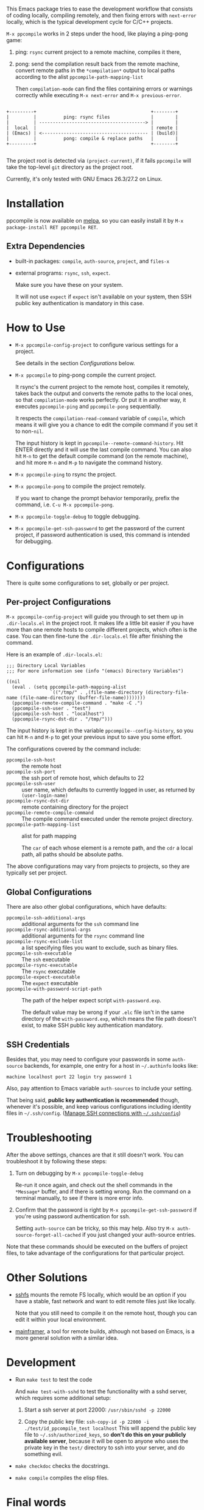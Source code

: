 This Emacs package tries to ease the development workflow that consists of coding locally, compiling remotely, and then fixing errors with =next-error= locally, which is the typical development cycle for C/C++ projects.

~M-x ppcompile~ works in 2 steps under the hood, like playing a ping-pong game:
1. ping: =rsync= current project to a remote machine, compiles it there,
2. pong: send the compilation result back from the remote machine, convert remote paths in the =*compilation*= output to local paths according to the alist =ppcompile-path-mapping-list=

   Then =compilation-mode= can find the files containing errors or warnings correctly while executing =M-x next-error= and =M-x previous-error=.

#+begin_src artist

                 +---------+                                          +--------+
                 |         |          ping: rsync files               |        |
                 |         | ---------------------------------------> |        |
                 |  local  |                                          | remote |
                 | (Emacs) | <--------------------------------------- | (build)|
                 |         |          pong: compile & replace paths   |        |
                 +---------+                                          +--------+

#+end_src

The project root is detected via =(project-current)=, if it fails =ppcompile= will take the top-level =git= directory as the project root.

Currently, it's only tested with GNU Emacs 26.3/27.2 on Linux.

* Installation

[[https://melpa.org/#/ppcompile][file:https://melpa.org/packages/ppcompile-badge.svg]]

ppcompile is now available on [[https://melpa.org/#/ppcompile][melpa]], so you can easily install it by ~M-x package-install RET ppcompile RET~.

** Extra Dependencies

- built-in packages: =compile=, =auth-source=, =project=, and =files-x=
- external programs: =rsync=, =ssh=, =expect=.

  Make sure you have these on your system.

  It will not use =expect= if =expect= isn't available on your system, then SSH public key authentication is mandatory in this case.

* How to Use

- =M-x ppcompile-config-project= to configure various settings for a project.

  See details in the section [[*Configurations][Configurations]] below.

- =M-x ppcompile= to ping-pong compile the current project.

  It rsync's the current project to the remote host, compiles it remotely, takes back the output and converts the remote paths to the local ones, so that =compilation-mode= works perfectly. Or put it in another way, it executes =ppcompile-ping= and =ppcompile-pong= sequentially.

  It respects the =compilation-read-command= variable of =compile=, which means it will give you a chance to edit the compile command if you set it to non-=nil=.

  The input history is kept in =ppcompile--remote-command-history=. Hit ENTER directly and it will use the last compile command. You can also hit =M-n= to get the default compile command (on the remote machine), and hit more =M-n= and =M-p= to navigate the command history.

- =M-x ppcompile-ping= to rsync the project.
- =M-x ppcompile-pong= to compile the project remotely.

  If you want to change the prompt behavior temporarily, prefix the command, i.e. =C-u M-x ppcompile-pong=.
- =M-x ppcompile-toggle-debug= to toggle debugging.
- =M-x ppcompile-get-ssh-password= to get the password of the current project, if password authentication is used, this command is intended for debugging.

* Configurations

There is quite some configurations to set, globally or per project.

** Per-project Configurations

=M-x ppcompile-config-project= will guide you through to set them up in =.dir-locals.el= in the project root. It makes life a little bit easier if you have more than one remote hosts to compile different projects, which often is the case. You can then fine-tune the =.dir-locals.el= file after finishing the command.

Here is an example of =.dir-locals.el=:
#+begin_src elisp
  ;;; Directory Local Variables
  ;;; For more information see (info "(emacs) Directory Variables")

  ((nil
    (eval . (setq ppcompile-path-mapping-alist
                  `(("/tmp/" . ,(file-name-directory (directory-file-name (file-name-directory (buffer-file-name))))))))
    (ppcompile-remote-compile-command . "make -C .")
    (ppcompile-ssh-user . "test")
    (ppcompile-ssh-host . "localhost")
    (ppcompile-rsync-dst-dir . "/tmp/")))
#+end_src

The input history is kept in the variable =ppcompile--config-history=, so you can hit =M-n= and =M-p= to get your previous input to save you some effort.

The configurations covered by the command include:

- =ppcompile-ssh-host= :: the remote host
- =ppcompile-ssh-port= :: the ssh port of remote host, which defaults to 22
- =ppcompile-ssh-user= :: user name, which defaults to currently logged in user, as returned by =(user-login-name)=
- =ppcompile-rsync-dst-dir= :: remote containing directory for the project
- =ppcompile-remote-compile-command= :: The compile command executed under the remote project directory.
- =ppcompile-path-mapping-list= :: alist for path mapping

  The =car= of each whose element is a remote path, and the =cdr= a local path, all paths should be absolute paths.

The above configurations may vary from projects to projects, so they are typically set per project.

** Global Configurations

There are also other global configurations, which have defaults:
- =ppcompile-ssh-additional-args= :: additional arguments for the =ssh= command line
- =ppcompile-rsync-additional-args= :: additional arguments for the =rsync= command line
- =ppcompile-rsync-exclude-list= :: a list specifying files you want to exclude, such as binary files.
- =ppcompile-ssh-executable= :: The =ssh= executable
- =ppcompile-rsync-executable= :: The =rsync= executable
- =ppcompile-expect-executable= :: The =expect= executable
- =ppcompile-with-password-script-path= :: The path of the helper expect script =with-password.exp=.

  The default value may be wrong if your =.elc= file isn't in the same directory of the =with-password.exp=, which means the file path doesn't exist, to make SSH public key authentication mandatory.

** SSH Credentials
Besides that, you may need to configure your passwords in some =auth-source= backends, for example, one entry for a host in =~/.authinfo= looks like:
#+begin_src
machine localhost port 22 login try password 1
#+end_src

Also, pay attention to Emacs variable =auth-sources= to include your setting.

That being said, **public key authentication is recommended** though, whenever it's possible, and keep various configurations including identity files in =~/.ssh/config=. ([[https://whatacold.github.io/2019-12-22-manage-ssh-connections-with-ssh-config.html][Manage SSH connections with =~/.ssh/config=]])

* Troubleshooting

After the above settings, chances are that it still doesn't work. You can troubleshoot it by following these steps:

1. Turn on debugging by =M-x ppcompile-toggle-debug=

   Re-run it once again, and check out the shell commands in the =*Message*= buffer, and if there is setting wrong. Run the command on a terminal manually, to see if there is more error info.

2. Confirm that the password is right by =M-x ppcompile-get-ssh-password= if you're using password authentication for ssh.

   Setting =auth-source= can be tricky, so this may help. Also try ~M-x auth-source-forget-all-cached~ if you just changed your auth-source entries.

Note that these commands should be executed on the buffers of project files, to take advantage of the configurations for that particular project.

* Other Solutions

- [[https://github.com/libfuse/sshfs][sshfs]] mounts the remote FS locally, which would be an option if you have a stable, fast network and want to edit remote files just like locally.

  Note that you still need to compile it on the remote host, though you can edit it within your local environment.

- [[https://github.com/buildfoundation/mainframer][mainframer]], a tool for remote builds, although not based on Emacs, is a more general solution with a similar idea.

* Development

- Run =make test= to test the code

  And =make test-with-sshd= to test the functionality with a sshd server, which requires some additional setup:
  1. Start a ssh server at port 22000: =/usr/sbin/sshd -p 22000=

  2. Copy the public key file: =ssh-copy-id -p 22000 -i ./test/id_ppcompile_test localhost=
     This will append the public key file to =~/.ssh/authorized_keys=, so *don't do this on your publicly available server*, because it will be open to anyone who uses the private key in the =test/= directory to ssh into your server, and do something evil.

- =make checkdoc= checks the docstrings.
- =make compile= compiles the elisp files.

* Final words

This was my first time to roll out a package seriously, I believe there is much to improve, so pull requests and issues are very welcome.
